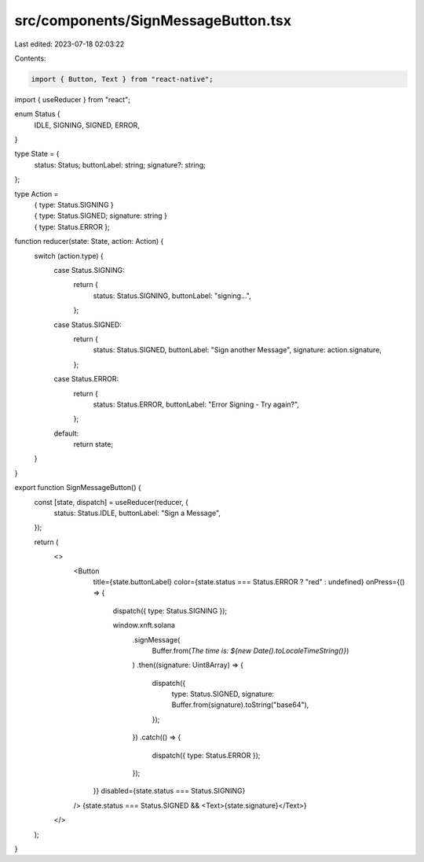 src/components/SignMessageButton.tsx
====================================

Last edited: 2023-07-18 02:03:22

Contents:

.. code-block:: tsx

    import { Button, Text } from "react-native";

import { useReducer } from "react";

enum Status {
  IDLE,
  SIGNING,
  SIGNED,
  ERROR,
}

type State = {
  status: Status;
  buttonLabel: string;
  signature?: string;
};

type Action =
  | { type: Status.SIGNING }
  | { type: Status.SIGNED; signature: string }
  | { type: Status.ERROR };

function reducer(state: State, action: Action) {
  switch (action.type) {
    case Status.SIGNING:
      return {
        status: Status.SIGNING,
        buttonLabel: "signing...",
      };
    case Status.SIGNED:
      return {
        status: Status.SIGNED,
        buttonLabel: "Sign another Message",
        signature: action.signature,
      };
    case Status.ERROR:
      return {
        status: Status.ERROR,
        buttonLabel: "Error Signing - Try again?",
      };
    default:
      return state;
  }
}

export function SignMessageButton() {
  const [state, dispatch] = useReducer(reducer, {
    status: Status.IDLE,
    buttonLabel: "Sign a Message",
  });

  return (
    <>
      <Button
        title={state.buttonLabel}
        color={state.status === Status.ERROR ? "red" : undefined}
        onPress={() => {
          dispatch({ type: Status.SIGNING });

          window.xnft.solana
            .signMessage(
              Buffer.from(`The time is: ${new Date().toLocaleTimeString()}`)
            )
            .then((signature: Uint8Array) => {
              dispatch({
                type: Status.SIGNED,
                signature: Buffer.from(signature).toString("base64"),
              });
            })
            .catch(() => {
              dispatch({ type: Status.ERROR });
            });
        }}
        disabled={state.status === Status.SIGNING}
      />
      {state.status === Status.SIGNED && <Text>{state.signature}</Text>}
    </>
  );
}



